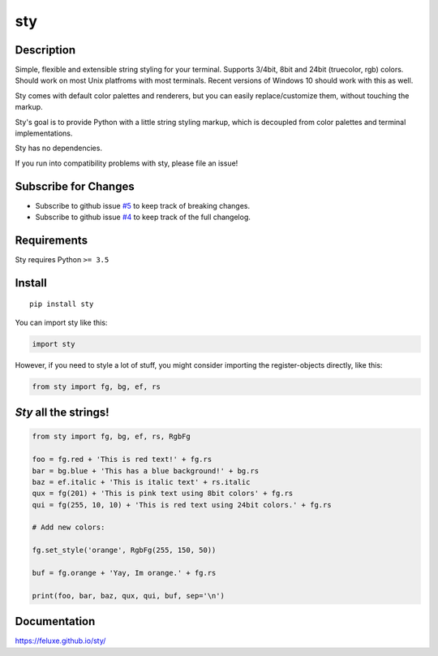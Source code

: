 
sty
===

.. raw:: html

   <img src="assets/charts.png" alt="charts" />  



Description
-----------

Simple, flexible and extensible string styling for your terminal.
Supports 3/4bit, 8bit and 24bit (truecolor, rgb) colors. Should work on
most Unix platfroms with most terminals. Recent versions of Windows 10
should work with this as well.

Sty comes with default color palettes and renderers, but you can easily
replace/customize them, without touching the markup.

Sty's goal is to provide Python with a little string styling markup, which
is decoupled from color palettes and terminal implementations.

Sty has no dependencies.

If you run into compatibility problems with sty, please file an issue!




Subscribe for Changes
---------------------

- Subscribe to github issue `#5`_ to keep track of breaking changes.
- Subscribe to github issue `#4`_ to keep track of the full changelog.

.. _#5: http://github.com/feluxe/sty/issues/5
.. _#4: https://github.com/feluxe/sty/issues/4



Requirements
------------

Sty requires Python ``>= 3.5``



Install
-------

::

   pip install sty

   
You can import sty like this:

.. code:: python

   import sty

However, if you need to style a lot of stuff, you might consider
importing the register-objects directly, like this:

.. code:: python

   from sty import fg, bg, ef, rs


*Sty* all the strings!
----------------------

.. code:: python

    from sty import fg, bg, ef, rs, RgbFg

    foo = fg.red + 'This is red text!' + fg.rs
    bar = bg.blue + 'This has a blue background!' + bg.rs
    baz = ef.italic + 'This is italic text' + rs.italic
    qux = fg(201) + 'This is pink text using 8bit colors' + fg.rs
    qui = fg(255, 10, 10) + 'This is red text using 24bit colors.' + fg.rs

    # Add new colors:

    fg.set_style('orange', RgbFg(255, 150, 50))

    buf = fg.orange + 'Yay, Im orange.' + fg.rs

    print(foo, bar, baz, qux, qui, buf, sep='\n')


.. raw:: html

   <img src="assets/example_so.png" alt="charts" />  



Documentation
-------------

https://feluxe.github.io/sty/